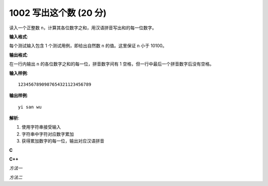 1002 写出这个数 (20 分)
=========================

读入一个正整数 n，计算其各位数字之和，用汉语拼音写出和的每一位数字。

**输入格式**:

每个测试输入包含 1 个测试用例，即给出自然数 n 的值。这里保证 n 小于 10​100​​。

**输出格式**:

在一行内输出 n 的各位数字之和的每一位，拼音数字间有 1 空格，但一行中最后一个拼音数字后没有空格。

**输入样例**::

    1234567890987654321123456789

**输出样例**::

    yi san wu

**解析**:

1. 使用字符串接受输入
2. 字符串中字符对应数字累加
3. 获得累加数字的每一位，输出对应汉语拼音

**C**

.. code-block:: c
   :linenos:

   #include<stdio.h>

   int main(void)
   {
   	       int sum = 0, cnt = 0, a[4] = {0};
   	       char str[104] = {0};
   	       char numstr[10][8] = {"ling", "yi", "er", "san", "si", "wu", "liu", "qi", "ba", "jiu"};

   	       scanf("%s", str);

   	       for (int i = 0; str[i] != '\0'; ++i)
   	               sum += str[i] - '0';
   	       do {
   	               a[cnt++] = sum % 10;
   	       } while(sum /= 10);

   	       while (cnt--)
   	               printf("%s%c", numstr[a[cnt]], cnt ? ' ' : '\n');

   	       return 0;
   }

**C++**

*方法一*

.. code-block:: c++
   :linenos:

   #include<iostream>
   #include<vector>
   #include<string>

   using namespace std;

   int main(void)
   {
       string s;
       cin >> s;

       int sum{0};
       for (auto c : s)
           sum += c - '0';
       vector<int> index;
       while (sum) {
           index.push_back(sum % 10);
           sum /= 10;
       }

       string numstr[] = {"ling", "yi", "er", "san", "si", "wu", "liu", "qi", "ba", "jiu"};
       for (auto it = index.rbegin(); it != index.rend(); ++it) {
           cout << numstr[*it];
           if (it + 1 != index.rend())
               cout << ' ';
       }
       cout << endl;

       return 0;
   }

*方法二*

.. code-block:: c++
   :linenos:

   #include<iostream>
   #include<string>

   using namespace std;

   int main(void)
   {
       string s;
       cin >> s;

       int sum{0};
       for (auto c : s)
           sum += c - '0';
       string num = to_string(sum);

       string numstr[] = {"ling", "yi", "er", "san", "si", "wu", "liu", "qi", "ba", "jiu"};
       for (auto c : num) {
           if (c != num[0])
               cout << ' ';
           cout << numstr[c - '0'];
       }
       cout << endl;

       return 0;
   }
